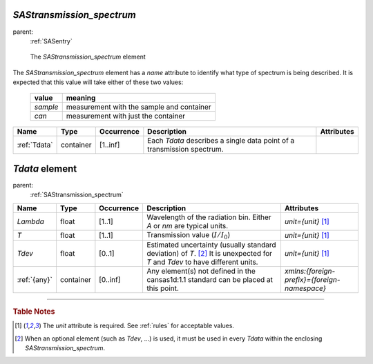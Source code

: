 .. $Id$

.. index:: ! element; SAStransmission_spectrum

.. _SAStransmission_spectrum:

========================================================
*SAStransmission_spectrum*
========================================================

parent:
	:ref:`SASentry`

.. figure:: ../../graphics/11-SAStransmission_spectrum.png
    
    The *SAStransmission_spectrum* element

The *SAStransmission_spectrum* element has a 
*name* attribute to identify what type of spectrum
is being described.  It is expected that this value will take either 
of these two values:

	==========  ================================================
	value       meaning
	==========  ================================================
	*sample*    measurement with the sample and container
	*can*       measurement with just the container
	==========  ================================================


.. index::
	element; Tdata

====================== =========== ============ =========================================== ====================================
Name                   Type        Occurrence   Description                                 Attributes
====================== =========== ============ =========================================== ====================================
:ref:`Tdata`           container   [1..inf]     Each *Tdata* describes a single data point
                                                of a transmission spectrum.
====================== =========== ============ =========================================== ====================================



.. index:: ! element; Tdata

.. _Tdata:

============================
*Tdata* element
============================

parent:
	:ref:`SAStransmission_spectrum`

.. index::
	element; Lambda
	element; T
	element; Tdev
	element; {any}

====================== =========== ============ =========================================== ====================================
Name                   Type        Occurrence   Description                                 Attributes
====================== =========== ============ =========================================== ====================================
*Lambda*               float       [1..1]       Wavelength of the radiation bin.            *unit={unit}*   [#units]_
                                                Either *A* or *nm* are typical units.
*T*                    float       [1..1]       Transmission value (:math:`I/I_0`)          *unit={unit}*   [#units]_
*Tdev*                 float       [0..1]       Estimated uncertainty (usually standard     *unit={unit}*   [#units]_
                                                deviation) of *T*. [#optional]_
                                                It is unexpected for *T* and *Tdev*
                                                to have different units.
:ref:`{any}`           container   [0..inf]     Any element(s) not defined in the           *xmlns:{foreign-prefix}={foreign-namespace}*
                                                cansas1d:1.1 standard can be placed at 
                                                this point. 
====================== =========== ============ =========================================== ====================================

---------------

.. rubric:: Table Notes

..  [#units] The *unit* attribute is required. 
	See :ref:`rules` for acceptable values.
..  [#optional] When an optional element (such as *Tdev*, ...) is used, 
	it must be used in every *Tdata* within the enclosing *SAStransmission_spectrum*.
